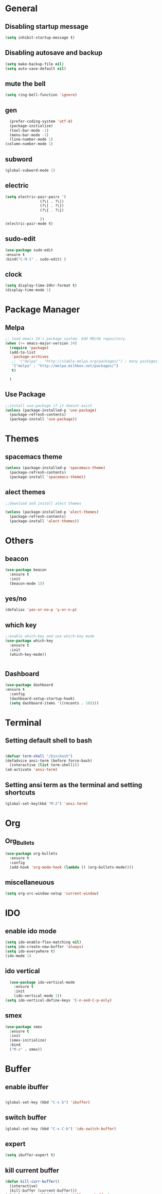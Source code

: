 * General
** Disabling startup message
#+BEGIN_SRC emacs-lisp
  (setq inhibit-startup-message t)
#+END_SRC
** Disabling autosave and backup
 #+BEGIN_SRC emacs-lisp
   (setq make-backup-file nil)
   (setq auto-save-default nil)
 #+END_SRC
** mute the bell
#+BEGIN_SRC emacs-lisp
  (setq ring-bell-function 'ignore)
#+END_SRC
** gen
#+BEGIN_SRC emacs-lisp
  (prefer-coding-system 'utf-8)
  (package-initialize)
  (tool-bar-mode -1)
  (menu-bar-mode -1)
  (line-number-mode 1)
(column-number-mode 1)
#+END_SRC

** subword
#+BEGIN_SRC emacs-lisp
  (global-subword-mode 1)

#+END_SRC
** electric
#+BEGIN_SRC emacs-lisp
  (setq electric-pair-pairs '(
			      (?\( . ?\))
			      (?\[ . ?\])
			      (?\{ . ?\})

			      ))
  (electric-pair-mode t)
#+END_SRC
** sudo-edit
#+BEGIN_SRC emacs-lisp
  (use-package sudo-edit
  :ensure t
  :bind("C-M-1" . sudo-edit) )
#+END_SRC

** clock
#+BEGIN_SRC emacs-lisp
  (setq display-time-24hr-format t)
  (display-time-mode 1)
#+END_SRC
* Package Manager
** Melpa
#+BEGIN_SRC emacs-lisp
  ;; load emacs 24's package system. Add MELPA repository.
  (when (>= emacs-major-version 24)
    (require 'package)
    (add-to-list
     'package-archives
     ;; '("melpa" . "http://stable.melpa.org/packages/") ; many packages won't show if using stable
     '("melpa" . "http://melpa.milkbox.net/packages/")
     t)
    
    )
#+END_SRC
** Use Package
#+BEGIN_SRC emacs-lisp
  ;;install use-package if it doesnt exist
  (unless (package-installed-p 'use-package)
    (package-refresh-contents)
    (package-install 'use-package))
#+END_SRC
* Themes
** spacemacs theme
#+BEGIN_SRC emacs-lisp
  (unless (package-installed-p 'spacemacs-theme)
    (package-refresh-contents)
    (package-install 'spacemacs-theme))
#+END_SRC

** alect themes
#+BEGIN_SRC emacs-lisp
  ;;download and install alect themes

  (unless (package-installed-p 'alect-themes)
    (package-refresh-contents)
    (package-install 'alect-themes))
#+END_SRC

* Others
** beacon
#+BEGIN_SRC emacs-lisp
  (use-package beacon
    :ensure t
    :init
    (beacon-mode 1))
#+END_SRC
** yes/no
#+BEGIN_SRC emacs-lisp
  (defalias 'yes-or-no-p 'y-or-n-p)
#+END_SRC
** which key
#+BEGIN_SRC emacs-lisp
  ;;enable which-key and use which-key mode 
  (use-package which-key
    :ensure t
    :init
    (which-key-mode))


#+END_SRC
** Dashboard
#+BEGIN_SRC emacs-lisp
  (use-package dashboard
  :ensure t
    :config
    (dashboard-setup-startup-hook)
    (setq dashboard-items '((recents . 10))))

#+END_SRC
* Terminal
** Setting default shell to bash
#+BEGIN_SRC emacs-lisp

  (defvar term-shell "/bin/bash")
  (defadvice ansi-term (before force-bash)
    (interactive (list term-shell)))
  (ad-activate 'ansi-term)
#+END_SRC

** Setting ansi term as the terminal and setting shortcuts
   #+BEGIN_SRC emacs-lisp
     (global-set-key(kbd "M-2") 'ansi-term)
   #+END_SRC
* Org
** Org_Bullets
#+BEGIN_SRC emacs-lisp
  (use-package org-bullets
    :ensure t
    :config
    (add-hook 'org-mode-hook (lambda () (org-bullets-mode))))
#+END_SRC
** miscellaneuous
#+BEGIN_SRC emacs-lisp
  (setq org-src-window-setup 'current-window)

#+END_SRC
* IDO
** enable ido mode
#+BEGIN_SRC emacs-lisp
  (setq ido-enable-flex-matching nil)
  (setq ido-create-new-buffer 'always)
  (setq ido-everywhere t)
  (ido-mode 1)
#+END_SRC
** ido vertical
#+BEGIN_SRC  emacs-lisp
  (use-package ido-vertical-mode
    :ensure t
    :init
    (ido-vertical-mode 1))
(setq ido-vertical-define-keys 'C-n-and-C-p-only)

#+END_SRC
** smex 
#+BEGIN_SRC emacs-lisp
  (use-package smex
    :ensure t
    :init
    (smex-initialize)
    :bind
    ("M-x" . smex))
#+END_SRC
* Buffer
** enable ibuffer
#+BEGIN_SRC emacs-lisp

  (global-set-key (kbd "C-x b") 'ibuffer)
#+END_SRC
** switch buffer
#+BEGIN_SRC emacs-lisp
  (global-set-key (kbd "C-x C-b") 'ido-switch-buffer)

#+END_SRC
** expert 
#+BEGIN_SRC emacs-lisp
  (setq ibuffer-expert t)

#+END_SRC
** kill current buffer
#+BEGIN_SRC emacs-lisp
  (defun kill-curr-buffer()
    (interactive)
    (kill-buffer (current-buffer)))
  (global-set-key (kbd "C-x k") 'kill-curr-buffer)

#+END_SRC
* avy
#+BEGIN_SRC emacs-lisp
  (use-package avy
    :ensure t
    :bind
    ("M-s" . avy-goto-char))
#+END_SRC
* Misc
** kill-whole-world
#+BEGIN_SRC emacs-lisp
  (defun kill-whole-word()
    (interactive)
    (backward-word)
    (kill-word 1))
  (global-set-key (kbd "C-c w w") 'kill-whole-word)
#+END_SRC
** Hungry Delete
#+BEGIN_SRC emacs-lisp
  (use-package hungry-delete
    :ensure t
    :config
    (global-hungry-delete-mode))

#+END_SRC
** copy whole line
#+BEGIN_SRC emacs-lisp
  (defun copy-whole-line ()
    (interactive)
    (save-excursion
      (kill-new
       (buffer-substring
	(point-at-bol)
	(point-at-eol)))))
  (global-set-key (kbd "C-c w l") 'copy-whole-line)
#+END_SRC
** kill all buffers
#+BEGIN_SRC emacs-lisp
  (defun kill-all-buffers ()
    (interactive)
    (mapc 'kill-buffer (buffer-list)))
  (global-set-key (kbd "C-M-k") 'kill-all-buffers)
#+END_SRC
* config shortcut
** edit
#+BEGIN_SRC emacs-lisp
  (defun config-visit ()
    (interactive)
    (find-file "~/.emacs.d/config.org"))

  (global-set-key (kbd "C-c e") 'config-visit)
#+END_SRC
** reload
#+BEGIN_SRC emacs-lisp
  (defun config-reload()
    (interactive)
    (org-babel-load-file (expand-file-name "~/.emacs.d/config.org")))
  (global-set-key (kbd "C-c r") 'config-reload)
#+END_SRC
* switch-window
#+BEGIN_SRC emacs-lisp
  (use-package switch-window 
    :ensure t
    :config
    (setq switch-window-input-style 'minibuffer)
    (setq switch-window-increase 4)
    (setq switch-window-threshold 2)
    (setq switch-window-shortcut-style 'qwerty)
    (setq switch-window-qwerty-shortcuts
	  '("a" "s" "d" "f" "j" "k" "l"))
    :bind
    ([remap other-window] . switch-window))

#+END_SRC
* split window cursor
#+BEGIN_SRC emacs-lisp
  (defun split-and-follow-horizontally()
    (interactive)
    (split-window-below)
    (balance-windows)
    (other-window 1))
  (global-set-key (kbd "C-x 2") 'split-and-follow-horizontally)

  (defun split-and-follow-vertically()
    (interactive)
    (split-window-right)
    (balance-windows)
    (other-window 1))
  (global-set-key (kbd "C-x 3") 'split-and-follow-vertically)

#+END_SRC
* rainbow
#+BEGIN_SRC emacs-lisp
  (use-package rainbow-mode
    :ensure t
    :init
    (rainbow-mode 1))

#+END_SRC
#+BEGIN_SRC emacs-lisp
  (use-package rainbow-delimiters
    :ensure t
    :init
    (rainbow-delimiters-mode 1))

#+END_SRC
* auto completion
#+BEGIN_SRC emacs-lisp
   (use-package company
     :ensure t
     :init
     (add-hook 'after-init-hook 'global-company-mode))
   (setq company-dabbrev-downcase 0)
   (setq company-idle-delay 0)
#+END_SRC
* modeline
** spaceline
#+BEGIN_SRC emacs-lisp
  (use-package spaceline
    :ensure t
    :config
    (require 'spaceline-config)
    (setq powerline-default-separator (quote arrow))
    (spaceline-spacemacs-theme))
#+END_SRC
** diminish
#+BEGIN_SRC emacs-lisp 
 (use-package diminish
      :ensure
      :init
      (diminish 'hungry-delete-mode)
      (diminish 'beacon-mode)
      (diminish 'which-key-mode)
      (diminish 'subword-mode)
      (diminish 'rainbow-mode))

#+END_SRC

* smart-compile
#+BEGIN_SRC emacs-lisp
  (use-package smart-compile
    :ensure t
    )
  (global-set-key (kbd "M-3") 'smart-compile)

#+END_SRC
* sr-speedbar
#+BEGIN_SRC emacs-lisp
  (use-package sr-speedbar
    :ensure t)
  (global-set-key (kbd "M-1") 'sr-speedbar-toggle)

#+END_SRC
* magit
#+BEGIN_SRC emacs-lisp
  (use-package magit
    :ensure t)

#+END_SRC
